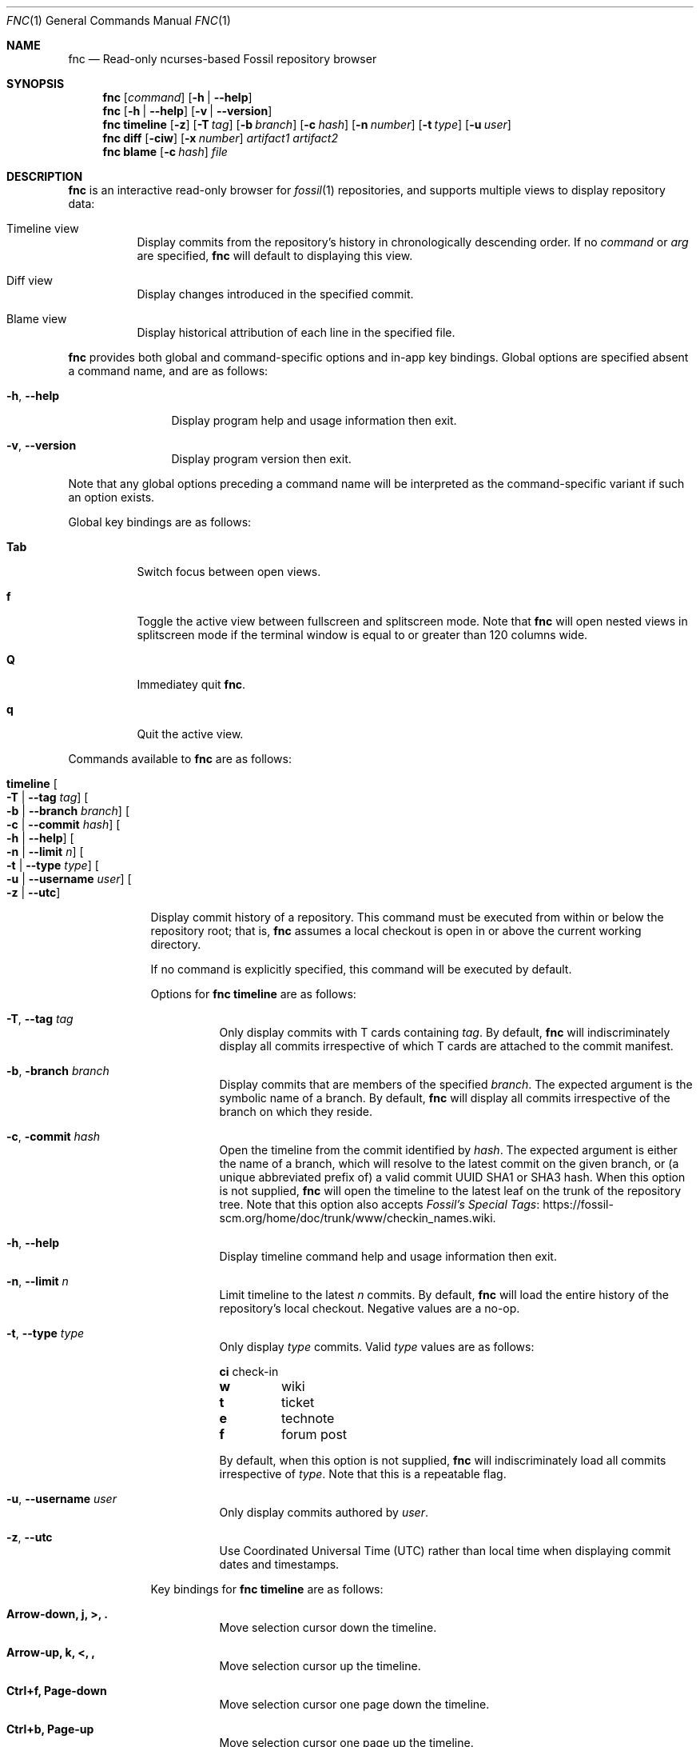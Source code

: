 .\"
.\" Copyright (c) 2021 Mark Jamsek <mark@jamsek.com>
.\"
.\" Permission to use, copy, modify, and distribute this software for any
.\" purpose with or without fee is hereby granted, provided that the above
.\" copyright notice and this permission notice appear in all copies.
.\"
.\" THE SOFTWARE IS PROVIDED "AS IS" AND THE AUTHOR DISCLAIMS ALL WARRANTIES
.\" WITH REGARD TO THIS SOFTWARE INCLUDING ALL IMPLIED WARRANTIES OF
.\" MERCHANTABILITY AND FITNESS. IN NO EVENT SHALL THE AUTHOR BE LIABLE FOR
.\" ANY SPECIAL, DIRECT, INDIRECT, OR CONSEQUENTIAL DAMAGES OR ANY DAMAGES
.\" WHATSOEVER RESULTING FROM LOSS OF USE, DATA OR PROFITS, WHETHER IN AN
.\" ACTION OF CONTRACT, NEGLIGENCE OR OTHER TORTIOUS ACTION, ARISING OUT OF
.\" OR IN CONNECTION WITH THE USE OR PERFORMANCE OF THIS SOFTWARE.
.\"
.Dd $Mdocdate$
.Dt FNC 1
.Os
.Sh NAME
.Nm fnc
.Nd Read-only ncurses-based Fossil repository browser
.Sh SYNOPSIS
.Nm
.Op Ar command
.Op Fl h | -help
.Nm
.Op Fl h | -help
.Op Fl v | -version
.Nm
.Cm timeline
.Op Fl z
.Op Fl T Ar tag
.Op Fl b Ar branch
.Op Fl c Ar hash
.Op Fl n Ar number
.Op Fl t Ar type
.Op Fl u Ar user
.Nm
.Cm diff
.Op Fl ciw
.Op Fl x Ar number
.Ar artifact1
.Ar artifact2
.Nm
.Cm blame
.Op Fl c Ar hash
.Ar file
.Sh DESCRIPTION
.Nm
is an interactive read-only browser for
.Xr fossil 1
repositories,
and supports multiple views to display repository data:
.Bl -tag -width Ds
.It Timeline view
Display commits from the repository's history in chronologically
descending order.
.Br
If no
.Ar command
or
.Ar arg
are specified,
.Nm
will default to displaying this view.
.It Diff view
Display changes introduced in the specified commit.
.It Blame view
Display historical attribution of each line in the specified file.
.El
.Pp
.Nm
provides both global and command-specific options and in-app key
bindings.  Global options are specified absent a command name, and
are as follows:
.Bl -tag -width 6v
.It Fl h , -help
Display program help and usage information then exit.
.It Fl v , -version
Display program version then exit.
.El
.Pp
Note that any global options preceding a command name will be
interpreted as the command-specific variant if such an option exists.
.Pp
Global key bindings are as follows:
.Bl -tag -width Ds
.It Cm Tab
Switch focus between open views.
.It Cm f
Toggle the active view between fullscreen and splitscreen mode.  Note
that
.Nm
will open nested views in splitscreen mode if the terminal window is
equal to or greater than 120 columns wide.
.It Cm Q
Immediatey quit
.Nm .
.It Cm q
Quit the active view.
.El
.Pp
Commands available to
.Nm
are as follows:
.Bl -tag -width 4v
.It Cm timeline Oo Fl T | -tag Ar tag Oc Oo Fl b | -branch Ar branch Oc \
Oo Fl c | -commit Ar hash Oc Oo Fl h | -help Oc Oo Fl n | -limit Ar n Oc \
Oo Fl t | -type Ar type Oc Oo Fl u | -username Ar user Oc Oo Fl z | -utc Oc
.Pp
Display commit history of a repository.  This command must be executed
from within or below the repository root; that is,
.Nm
assumes a local
checkout is open in or above the current working directory.
.Pp
If no command is explicitly specified, this command will be executed by
default.
.Pp
Options for
.Cm fnc timeline
are as follows:
.Bl -tag -width Ds
.It Fl T , -tag Ar tag
Only display commits with T cards containing
.Ar tag .
By default,
.Nm
will indiscriminately display all commits irrespective of which T cards
are attached to the commit manifest.
.It Fl b , branch Ar branch
Display commits that are members of the specified
.Ar branch .
The expected argument is the symbolic name of a branch. By default,
.Nm
will display all commits irrespective of the branch on which they
reside.
.It Fl c , commit Ar hash
Open the timeline from the commit identified by
.Ar hash .
The expected argument is either the name of a branch, which will resolve
to the latest commit on the given branch, or (a unique abbreviated
prefix of) a valid commit UUID SHA1 or SHA3 hash. When this option is
not supplied,
.Nm
will open the timeline to the latest leaf on the trunk of the repository
tree.  Note that this option also accepts
.Lk https://fossil-scm.org/home/doc/trunk/www/checkin_names.wiki \
"Fossil's Special Tags".
.It Fl h , -help
Display timeline command help and usage information then exit.
.It Fl n , -limit Ar n
Limit timeline to the
latest
.Ar n
commits.
By default,
.Nm
will load the entire history of the repository's local checkout.
Negative values are a no-op.
.It Fl t , -type Ar type
Only display
.Ar type
commits. Valid
.Ar type
values are as follows:
.Bl -column YXZ description
.Sy ci Ta check-in
.Sy w Ta wiki
.Sy t Ta ticket
.Sy e Ta technote
.Sy f Ta forum post
.El
.Pp
By default, when this option is not supplied,
.Nm
will indiscriminately load all commits irrespective of
.Ar type .
Note that this is a repeatable flag.
.It Fl u , -username Ar user
Only display commits authored by
.Ar user .
.It Fl z , -utc
Use Coordinated Universal Time (UTC) rather than local time when
displaying commit dates and timestamps.
.El
.Pp
Key bindings for
.Cm fnc timeline
are as follows:
.Bl -tag -width Ds
.It Cm Arrow-down, j, >, \&.
Move selection cursor down the timeline.
.It Cm Arrow-up, k, <, \&,
Move selection cursor up the timeline.
.It Cm Ctrl+f, Page-down
Move selection cursor one page down the timeline.
.It Cm Ctrl+b, Page-up
Move selection cursor one page up the timeline.
.It Cm G, End
Move selection cursor to the last commit on the timeline (i.e., oldest commit
in the repository).
.It Cm gg, Home
Move selection cursor to the first commit on the timeline (i.e., newest commit
in the repository).
.It Cm Enter, Space
Open a
.Cm diff
view displaying the changeset of the currently selected commit.
.It Cm /
Prompt to enter a search term to begin searching for commits matching
the pattern provided.  The search term is an extended regular expression,
which is cross-referenced against a commit's comment, the username of
its author, branch, and UUID SHA1 or SHA3 hash.  See
.Xr re_format 7
for regular expression syntax.
.It Cm n
Find the next commit that matches the current search term.  The search
will continue until either a match is found or the earliest commit on
the timeline is consumed.
.It Cm N
Find the previous commit that matches the current search term.  The
search will continue until either a match is found or the latest commit
on the timeline is consumed.
.El
.It Cm diff Oo Fl c | -no-colour Oc Oo Fl h | -help Oc Oo Fl i | -invert \
Oc Oo Fl w | -whitespace Oc Oo Fl x | -context Ar n Oc \
Ar artifact1 Ar artifact2
Display the differences between two repository artifacts.  Both
.Ar artifact1
and
.Ar artifact2
must be of the same type, which is expected to be either (a unique
abbreviated prefix of) a file or commit artifact UUID SHA1 or SHA3 hash,
a symbolic branch name, or an ISO 8601 formatted date.
.Pp
Options for
.Cm fnc diff
are as follows:
.Bl -tag -width Ds
.It Fl c , -no-colour
Disable coloured diff output, which is enabled by default on supported
terminals. If this option is not used, colour can be toggled with the
.Sy c
diff view key binding as documented below.
.It Fl h , -help
Display diff command help and usage information then exit.
.It Fl i , -invert
Invert the difference between artifacts when displaying the diff.
.It Fl w , -whitespace
Ignore whitespace-only changes when displaying the diff.
.It Fl x , -context Ar n
Set
.Ar n
context lines to be shown in the diff.  By default, 5 context lines are
shown.
.El
.Pp
Key bindings for
.Cm fnc diff
are as follows:
.Bl -tag -width Ds
.It Cm c
Toggle coloured diff output.
.Nm
will default to displaying changes and diff metadata in colour.
.It Cm i
Toggle inversion of diff output.
.It Cm v
Toggle verbosity of diff output. By default,
.Nm
will display the entire content of newly added or deleted files.
.It Cm w
Toggle display of whitespace-only changes in diff output.
.It Cm Arrow-down, j
Scroll down one line of diff output.
.It Cm Arrow-up, k
Scroll up one line of diff output.
.It Cm Ctrl+f, Page-down
Scroll down one page of diff output.
.It Cm Ctrl+b, Page-up
Scroll up one page of diff output.
.It Cm G, End
Scroll to the end of the view (i.e., last line of diff output).
.It Cm gg, Home
Scroll to the top of the view (i.e., first line of diff output).
.It Cm \&-, \&_
Decrease the number of context lines shown in diff output.
.It Cm \&=, \&+
Increase the number of context lines shown in diff output.
.It Cm Ctrl+k, K, <, \&,
Move up the
.Cm timeline
to the previous (i.e., more recent) commit and display its diff.
.It Cm Ctrl+j, J, >, \&.
Move down the
.Cm timeline
to the next (i.e., earlier) commit and display its diff.
.It Cm /
Prompt to enter a search term to begin searching the diff output for
lines matching the pattern provided.  The search term is an extended
regular expression, which is documented in
.Xr re_format 7 .
.It Cm n
Find the next line that matches the current search term.
.It Cm N
Find the previous line that matches the current search term.
.El
.It Cm blame Oo Fl c | -commit Ar hash Oc Ar file
Show commit attribution history for each line of the specified
.Ar file .
.Pp
Key bindings for
.Cm fnc blame
are as follows:
.Bl -tag -width Ds
.It Cm NYI
Not yet implemented.
.El
.Pp
Options for
.Cm fnc blame
are as follows:
.Bl -tag -width Ds
.It Fl c , -commit Ar hash
Open the timeline from the commit identified by
.Ar hash .
The expected argument is either the name of a branch, which will resolve
to the latest commit on the given branch, or (a unique abbreviated
prefix of) a valid commit UUID SHA1 or SHA3 hash.
.El
.El
.Sh EXIT STATUS
.Ex -std fnc
.Sh SEE ALSO
.Xr fossil 1 ,
.Xr re_format 7
.Sh AUTHOR
.An Mark Jamsek Aq Mt mark@jamsek.com
